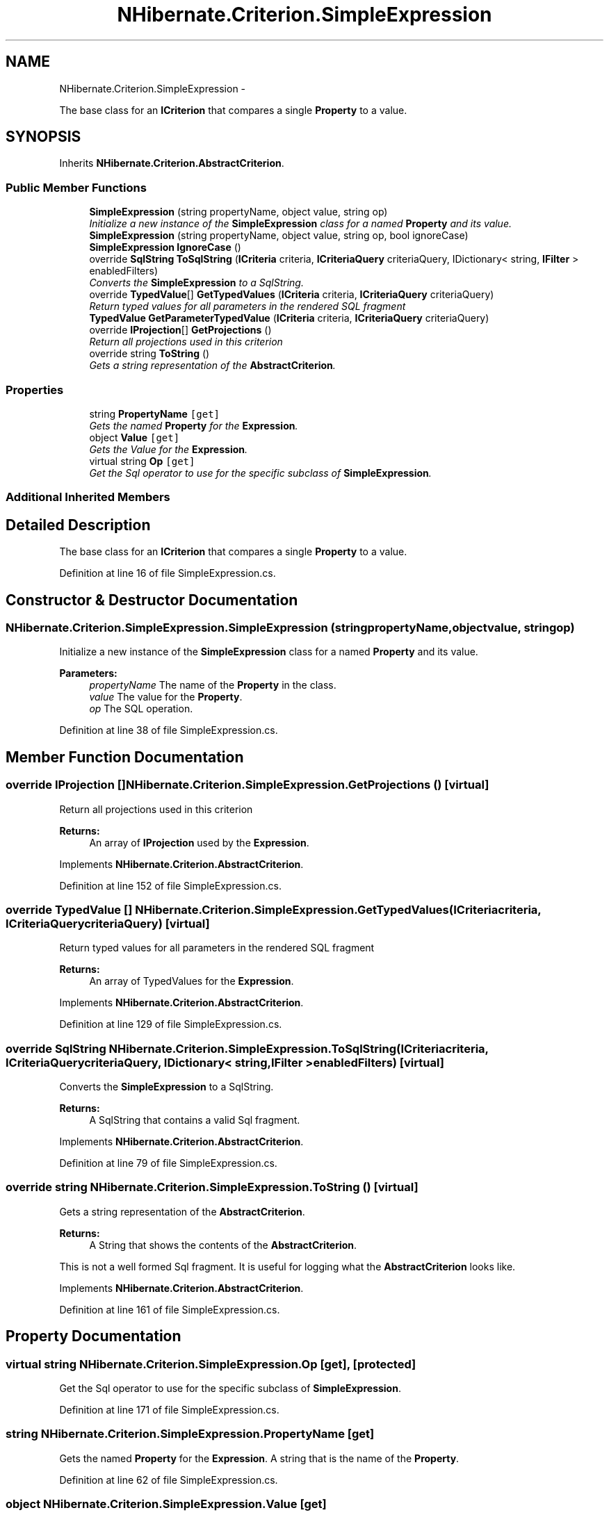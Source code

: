 .TH "NHibernate.Criterion.SimpleExpression" 3 "Fri Jul 5 2013" "Version 1.0" "HSA.InfoSys" \" -*- nroff -*-
.ad l
.nh
.SH NAME
NHibernate.Criterion.SimpleExpression \- 
.PP
The base class for an \fBICriterion\fP that compares a single \fBProperty\fP to a value\&.  

.SH SYNOPSIS
.br
.PP
.PP
Inherits \fBNHibernate\&.Criterion\&.AbstractCriterion\fP\&.
.SS "Public Member Functions"

.in +1c
.ti -1c
.RI "\fBSimpleExpression\fP (string propertyName, object value, string op)"
.br
.RI "\fIInitialize a new instance of the \fBSimpleExpression\fP class for a named \fBProperty\fP and its value\&. \fP"
.ti -1c
.RI "\fBSimpleExpression\fP (string propertyName, object value, string op, bool ignoreCase)"
.br
.ti -1c
.RI "\fBSimpleExpression\fP \fBIgnoreCase\fP ()"
.br
.ti -1c
.RI "override \fBSqlString\fP \fBToSqlString\fP (\fBICriteria\fP criteria, \fBICriteriaQuery\fP criteriaQuery, IDictionary< string, \fBIFilter\fP > enabledFilters)"
.br
.RI "\fIConverts the \fBSimpleExpression\fP to a SqlString\&. \fP"
.ti -1c
.RI "override \fBTypedValue\fP[] \fBGetTypedValues\fP (\fBICriteria\fP criteria, \fBICriteriaQuery\fP criteriaQuery)"
.br
.RI "\fIReturn typed values for all parameters in the rendered SQL fragment \fP"
.ti -1c
.RI "\fBTypedValue\fP \fBGetParameterTypedValue\fP (\fBICriteria\fP criteria, \fBICriteriaQuery\fP criteriaQuery)"
.br
.ti -1c
.RI "override \fBIProjection\fP[] \fBGetProjections\fP ()"
.br
.RI "\fIReturn all projections used in this criterion \fP"
.ti -1c
.RI "override string \fBToString\fP ()"
.br
.RI "\fIGets a string representation of the \fBAbstractCriterion\fP\&. \fP"
.in -1c
.SS "Properties"

.in +1c
.ti -1c
.RI "string \fBPropertyName\fP\fC [get]\fP"
.br
.RI "\fIGets the named \fBProperty\fP for the \fBExpression\fP\&. \fP"
.ti -1c
.RI "object \fBValue\fP\fC [get]\fP"
.br
.RI "\fIGets the Value for the \fBExpression\fP\&. \fP"
.ti -1c
.RI "virtual string \fBOp\fP\fC [get]\fP"
.br
.RI "\fIGet the Sql operator to use for the specific subclass of \fBSimpleExpression\fP\&. \fP"
.in -1c
.SS "Additional Inherited Members"
.SH "Detailed Description"
.PP 
The base class for an \fBICriterion\fP that compares a single \fBProperty\fP to a value\&. 


.PP
Definition at line 16 of file SimpleExpression\&.cs\&.
.SH "Constructor & Destructor Documentation"
.PP 
.SS "NHibernate\&.Criterion\&.SimpleExpression\&.SimpleExpression (stringpropertyName, objectvalue, stringop)"

.PP
Initialize a new instance of the \fBSimpleExpression\fP class for a named \fBProperty\fP and its value\&. 
.PP
\fBParameters:\fP
.RS 4
\fIpropertyName\fP The name of the \fBProperty\fP in the class\&.
.br
\fIvalue\fP The value for the \fBProperty\fP\&.
.br
\fIop\fP The SQL operation\&.
.RE
.PP

.PP
Definition at line 38 of file SimpleExpression\&.cs\&.
.SH "Member Function Documentation"
.PP 
.SS "override \fBIProjection\fP [] NHibernate\&.Criterion\&.SimpleExpression\&.GetProjections ()\fC [virtual]\fP"

.PP
Return all projections used in this criterion 
.PP
\fBReturns:\fP
.RS 4
An array of \fBIProjection\fP used by the \fBExpression\fP\&.
.RE
.PP

.PP
Implements \fBNHibernate\&.Criterion\&.AbstractCriterion\fP\&.
.PP
Definition at line 152 of file SimpleExpression\&.cs\&.
.SS "override \fBTypedValue\fP [] NHibernate\&.Criterion\&.SimpleExpression\&.GetTypedValues (\fBICriteria\fPcriteria, \fBICriteriaQuery\fPcriteriaQuery)\fC [virtual]\fP"

.PP
Return typed values for all parameters in the rendered SQL fragment 
.PP
\fBReturns:\fP
.RS 4
An array of TypedValues for the \fBExpression\fP\&.
.RE
.PP

.PP
Implements \fBNHibernate\&.Criterion\&.AbstractCriterion\fP\&.
.PP
Definition at line 129 of file SimpleExpression\&.cs\&.
.SS "override \fBSqlString\fP NHibernate\&.Criterion\&.SimpleExpression\&.ToSqlString (\fBICriteria\fPcriteria, \fBICriteriaQuery\fPcriteriaQuery, IDictionary< string, \fBIFilter\fP >enabledFilters)\fC [virtual]\fP"

.PP
Converts the \fBSimpleExpression\fP to a SqlString\&. 
.PP
\fBReturns:\fP
.RS 4
A SqlString that contains a valid Sql fragment\&.
.RE
.PP

.PP
Implements \fBNHibernate\&.Criterion\&.AbstractCriterion\fP\&.
.PP
Definition at line 79 of file SimpleExpression\&.cs\&.
.SS "override string NHibernate\&.Criterion\&.SimpleExpression\&.ToString ()\fC [virtual]\fP"

.PP
Gets a string representation of the \fBAbstractCriterion\fP\&. 
.PP
\fBReturns:\fP
.RS 4
A String that shows the contents of the \fBAbstractCriterion\fP\&. 
.RE
.PP
.PP
This is not a well formed Sql fragment\&. It is useful for logging what the \fBAbstractCriterion\fP looks like\&. 
.PP
Implements \fBNHibernate\&.Criterion\&.AbstractCriterion\fP\&.
.PP
Definition at line 161 of file SimpleExpression\&.cs\&.
.SH "Property Documentation"
.PP 
.SS "virtual string NHibernate\&.Criterion\&.SimpleExpression\&.Op\fC [get]\fP, \fC [protected]\fP"

.PP
Get the Sql operator to use for the specific subclass of \fBSimpleExpression\fP\&. 
.PP
Definition at line 171 of file SimpleExpression\&.cs\&.
.SS "string NHibernate\&.Criterion\&.SimpleExpression\&.PropertyName\fC [get]\fP"

.PP
Gets the named \fBProperty\fP for the \fBExpression\fP\&. A string that is the name of the \fBProperty\fP\&.
.PP
Definition at line 62 of file SimpleExpression\&.cs\&.
.SS "object NHibernate\&.Criterion\&.SimpleExpression\&.Value\fC [get]\fP"

.PP
Gets the Value for the \fBExpression\fP\&. An object that is the value for the \fBExpression\fP\&.
.PP
Definition at line 71 of file SimpleExpression\&.cs\&.

.SH "Author"
.PP 
Generated automatically by Doxygen for HSA\&.InfoSys from the source code\&.
